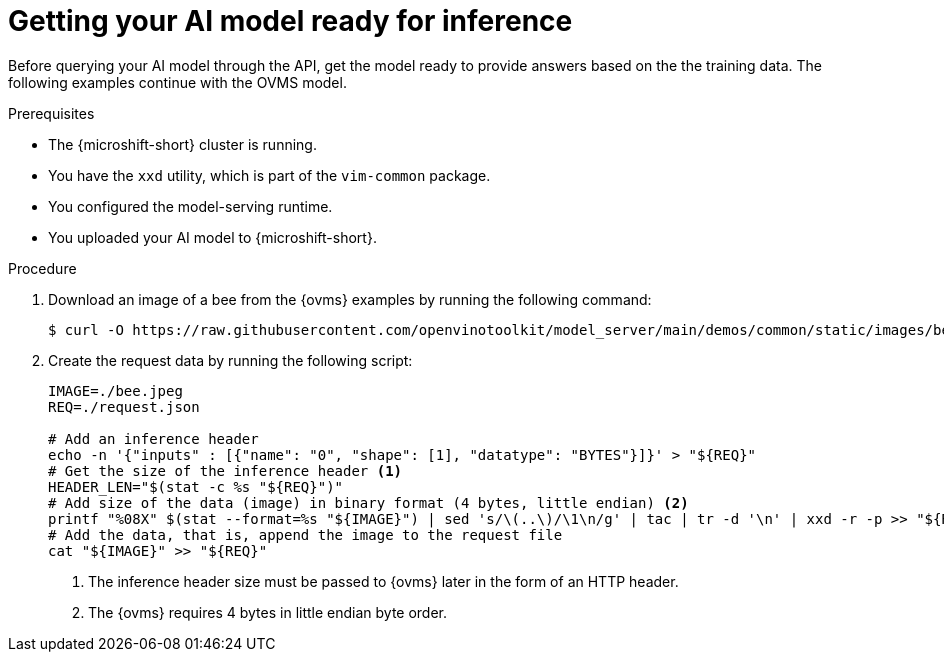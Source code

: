 // Module included in the following assemblies:
//
// * microshift_ai/microshift-rhoai.adoc

:_mod-docs-content-type: PROCEDURE
[id="microshift-rhoai-get-model-ready-inference_{context}"]
= Getting your AI model ready for inference

Before querying your AI model through the API, get the model ready to provide answers based on the the training data. The following examples continue with the OVMS model.

.Prerequisites

* The {microshift-short} cluster is running.
* You have the `xxd` utility, which is part of the `vim-common` package.
* You configured the model-serving runtime.
* You uploaded your AI model to {microshift-short}.

.Procedure

. Download an image of a bee from the {ovms} examples by running the following command:
+
[source,terminal]
----
$ curl -O https://raw.githubusercontent.com/openvinotoolkit/model_server/main/demos/common/static/images/bee.jpeg
----

. Create the request data by running the following script:
+
[source,bash]
----
IMAGE=./bee.jpeg
REQ=./request.json

# Add an inference header
echo -n '{"inputs" : [{"name": "0", "shape": [1], "datatype": "BYTES"}]}' > "${REQ}"
# Get the size of the inference header <1>
HEADER_LEN="$(stat -c %s "${REQ}")"
# Add size of the data (image) in binary format (4 bytes, little endian) <2>
printf "%08X" $(stat --format=%s "${IMAGE}") | sed 's/\(..\)/\1\n/g' | tac | tr -d '\n' | xxd -r -p >> "${REQ}"
# Add the data, that is, append the image to the request file
cat "${IMAGE}" >> "${REQ}"
----
<1> The inference header size must be passed to {ovms} later in the form of an HTTP header.
<2> The {ovms} requires 4 bytes in little endian byte order.
